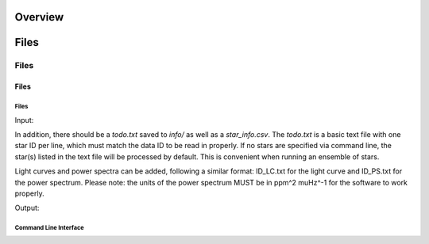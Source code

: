 .. _overview:

Overview
########

Files
#####

Files
=====

Files
*****

Files
+++++

Input: 

In addition, there should be a `todo.txt`
saved to `info/` as well as a `star_info.csv`. The `todo.txt` is a basic text file with
one star ID per line, which must match the data ID to be read in properly. If no stars are
specified via command line, the star(s) listed in the text file will be processed by
default. This is convenient when running an ensemble of stars. 

Light curves and power spectra can be added, following a similar format: ID_LC.txt 
for the light curve and ID_PS.txt for the power spectrum. Please note: the units of the 
power spectrum MUST be in ppm^2 muHz^-1 for the software to work properly.

Output:



Command Line Interface
++++++++++++++++++++++

